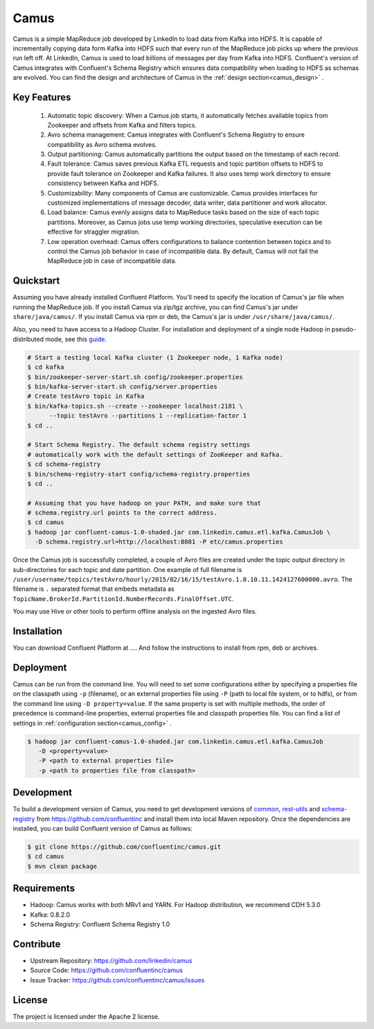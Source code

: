Camus
=====

Camus is a simple MapReduce job developed by LinkedIn to load data from Kafka into HDFS.
It is capable of incrementally copying data form Kafka into HDFS such that
every run of the MapReduce job picks up where the previous run left off.
At LinkedIn, Camus is used to load billions of messages per day from Kafka into HDFS.
Confluent's version of Camus integrates with Confluent's Schema Registry which
ensures data compatibility when loading to HDFS as schemas are evolved. You can find the design
and architecture of Camus in the :ref:`design section<camus_design>` .

Key Features
------------
    #. Automatic topic discovery: When a Camus job starts, it automatically fetches available topics
       from Zookeeper and offsets from Kafka and filters topics.

    #. Avro schema management: Camus integrates with Confluent's Schema Registry to ensure
       compatibility as Avro schema evolves.

    #. Output partitioning: Camus automatically partitions the output based on the timestamp of each
       record.

    #. Fault tolerance: Camus saves previous Kafka ETL requests and topic partition offsets to HDFS
       to provide fault tolerance on Zookeeper and Kafka failures. It also uses temp work directory
       to ensure consistency between Kafka and HDFS.

    #. Customizability: Many components of Camus are customizable. Camus provides interfaces for
       customized implementations of message decoder, data writer, data partitioner and
       work allocator.

    #. Load balance: Camus evenly assigns data to MapReduce tasks based on the size of
       each topic partitions. Moreover, as Camus jobs use temp working directories, speculative execution
       can be effective for straggler migration.

    #. Low operation overhead: Camus offers configurations to balance contention between topics and to
       control the Camus job behavior in case of incompatible data. By default, Camus will not
       fail the MapReduce job in case of incompatible data.

Quickstart
----------

Assuming you have already installed Confluent Platform. You'll need to specify the location
of Camus's jar file when running the MapReduce job. If you install Camus via zip/tgz archive,
you can find Camus's jar under ``share/java/camus/``. If you install Camus via rpm or deb,
the Camus's jar is under ``/usr/share/java/camus/``.

Also, you need to have access to a Hadoop Cluster. For installation and deployment of a single node
Hadoop in pseudo-distributed mode, see this
`guide <http://www.cloudera.com/content/cloudera/en/documentation/core/latest/topics/cdh_qs_cdh5_pseudo.html>`_.

.. sourcecode:: bash

   # Start a testing local Kafka cluster (1 Zookeeper node, 1 Kafka node)
   $ cd kafka
   $ bin/zookeeper-server-start.sh config/zookeeper.properties
   $ bin/kafka-server-start.sh config/server.properties
   # Create testAvro topic in Kafka
   $ bin/kafka-topics.sh --create --zookeeper localhost:2181 \
         --topic testAvro --partitions 1 --replication-factor 1
   $ cd ..

   # Start Schema Registry. The default schema registry settings
   # automatically work with the default settings of ZooKeeper and Kafka.
   $ cd schema-registry
   $ bin/schema-registry-start config/schema-registry.properties
   $ cd ..

   # Assuming that you have hadoop on your PATH, and make sure that
   # schema.registry.url points to the correct address.
   $ cd camus
   $ hadoop jar confluent-camus-1.0-shaded.jar com.linkedin.camus.etl.kafka.CamusJob \
     -D schema.registry.url=http://localhost:8081 -P etc/camus.properties



Once the Camus job is successfully completed, a couple of Avro files are created under
the topic output directory in sub-directories for each topic and date partition.
One example of full filename is
``/user/username/topics/testAvro/hourly/2015/02/16/15/testAvro.1.0.10.11.1424127600000.avro``.
The filename is ``.`` separated format that embeds metadata as
``TopicName.BrokerId.PartitionId.NumberRecords.FinalOffset.UTC``.

You may use Hive or other tools to perform offline analysis on the ingested Avro files.


Installation
------------

You can download Confluent Platform at .... And follow the instructions to install from
rpm, deb or archives.

Deployment
----------
Camus can be run from the command line. You will need to set some configurations either by specifying a
properties file on the classpath using ``-p`` (filename), or an external properties file using ``-P``
(path to local file system, or to hdfs),
or from the command line using ``-D property=value``.
If the same property is set with multiple methods,
the order of precedence is command-line properties, external properties file and
classpath properties file. You can find a list of settings in :ref:`configuration section<camus_config>` .


.. sourcecode:: bash

   $ hadoop jar confluent-camus-1.0-shaded.jar com.linkedin.camus.etl.kafka.CamusJob
      -D <property=value>
      -P <path to external properties file>
      -p <path to properties file from classpath>

Development
-----------

To build a development version of Camus, you need to get development versions of
`common <https://github.com/confluentinc/common>`_,
`rest-utils <https://github.com/confluentinc/rest-utils>`_ and
`schema-registry <https://github.com/confluentinc/schema-registry>`_ from https://github.com/confluentinc
and install them into local Maven repository. Once the dependencies are installed, you can build
Confluent version of Camus as follows:


.. sourcecode:: bash

    $ git clone https://github.com/confluentinc/camus.git
    $ cd camus
    $ mvn clean package

Requirements
------------
- Hadoop: Camus works with both MRv1 and YARN. For Hadoop distribution, we recommend CDH 5.3.0
- Kafka: 0.8.2.0
- Schema Registry: Confluent Schema Registry 1.0

Contribute
----------
- Upstream Repository: https://github.com/linkedin/camus
- Source Code: https://github.com/confluentinc/camus
- Issue Tracker: https://github.com/confluentinc/camus/issues

License
-------

The project is licensed under the Apache 2 license.
